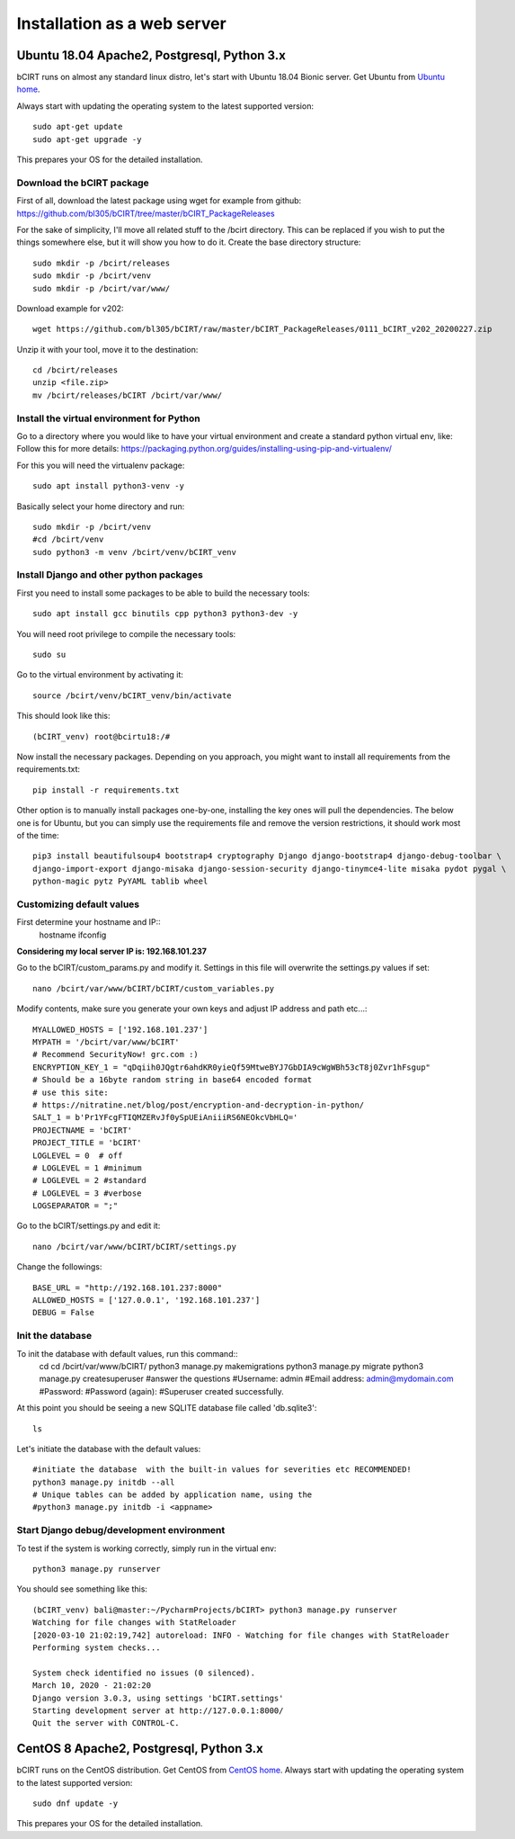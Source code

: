****************************
Installation as a web server
****************************


Ubuntu 18.04 Apache2, Postgresql, Python 3.x
~~~~~~~~~~~~~~~~~~~~~~~~~~~~~~~~~~~~~~~~~~~~

bCIRT runs on almost any standard linux distro, let's start with Ubuntu 18.04 Bionic server.
Get Ubuntu from `Ubuntu home <https://ubuntu.com/#download>`_.

Always start with updating the operating system to the latest
supported version::

    sudo apt-get update
    sudo apt-get upgrade -y

This prepares your OS for the detailed installation.

Download the bCIRT package
--------------------------

First of all, download the latest package using wget for example from github:
https://github.com/bl305/bCIRT/tree/master/bCIRT_PackageReleases

For the sake of simplicity, I'll move all related stuff to the /bcirt directory. This can be replaced if you wish to
put the things somewhere else, but it will show you how to do it.
Create the base directory structure::

    sudo mkdir -p /bcirt/releases
    sudo mkdir -p /bcirt/venv
    sudo mkdir -p /bcirt/var/www/


Download example for v202::

    wget https://github.com/bl305/bCIRT/raw/master/bCIRT_PackageReleases/0111_bCIRT_v202_20200227.zip

Unzip it with your tool, move it to the destination::

    cd /bcirt/releases
    unzip <file.zip>
    mv /bcirt/releases/bCIRT /bcirt/var/www/

Install the virtual environment for Python
------------------------------------------

Go to a directory where you would like to have your virtual environment and create a standard python virtual env, like:
Follow this for more details: https://packaging.python.org/guides/installing-using-pip-and-virtualenv/

For this you will need the virtualenv package::

    sudo apt install python3-venv -y

Basically select your home directory and run::

    sudo mkdir -p /bcirt/venv
    #cd /bcirt/venv
    sudo python3 -m venv /bcirt/venv/bCIRT_venv

Install Django and other python packages
----------------------------------------

First you need to install some packages to be able to build the necessary tools::

    sudo apt install gcc binutils cpp python3 python3-dev -y

You will need root privilege to compile the necessary tools::

    sudo su

Go to the virtual environment by activating it::

    source /bcirt/venv/bCIRT_venv/bin/activate

This should look like this::

    (bCIRT_venv) root@bcirtu18:/#

Now install the necessary packages.
Depending on you approach, you might want to install all requirements from the requirements.txt::

    pip install -r requirements.txt

Other option is to manually install packages one-by-one, installing the key ones will pull the dependencies.
The below one is for Ubuntu, but you can simply use the requirements file and remove the version restrictions,
it should work most of the time::

    pip3 install beautifulsoup4 bootstrap4 cryptography Django django-bootstrap4 django-debug-toolbar \
    django-import-export django-misaka django-session-security django-tinymce4-lite misaka pydot pygal \
    python-magic pytz PyYAML tablib wheel

Customizing default values
--------------------------

First determine your hostname and IP::
    hostname
    ifconfig

**Considering my local server IP is: 192.168.101.237**

Go to the bCIRT/custom_params.py and modify it. Settings in this file will overwrite the settings.py values if set::

    nano /bcirt/var/www/bCIRT/bCIRT/custom_variables.py

Modify contents, make sure you generate your own keys and adjust IP address and path etc...::

    MYALLOWED_HOSTS = ['192.168.101.237']
    MYPATH = '/bcirt/var/www/bCIRT'
    # Recommend SecurityNow! grc.com :)
    ENCRYPTION_KEY_1 = "qDqiih0JQgtr6ahdKR0yieQf59MtweBYJ7GbDIA9cWgWBh53cT8j0Zvr1hFsgup"
    # Should be a 16byte random string in base64 encoded format
    # use this site:
    # https://nitratine.net/blog/post/encryption-and-decryption-in-python/
    SALT_1 = b'Pr1YFcgFTIQMZERvJf0ySpUEiAniiiRS6NEOkcVbHLQ='
    PROJECTNAME = 'bCIRT'
    PROJECT_TITLE = 'bCIRT'
    LOGLEVEL = 0  # off
    # LOGLEVEL = 1 #minimum
    # LOGLEVEL = 2 #standard
    # LOGLEVEL = 3 #verbose
    LOGSEPARATOR = ";"

Go to the bCIRT/settings.py and edit it::

    nano /bcirt/var/www/bCIRT/bCIRT/settings.py

Change the followings::

    BASE_URL = "http://192.168.101.237:8000"
    ALLOWED_HOSTS = ['127.0.0.1', '192.168.101.237']
    DEBUG = False

Init the database
-----------------

To init the database with default values, run this command::
    cd cd /bcirt/var/www/bCIRT/
    python3 manage.py makemigrations
    python3 manage.py migrate
    python3 manage.py createsuperuser
    #answer the questions
    #Username: admin
    #Email address: admin@mydomain.com
    #Password:
    #Password (again):
    #Superuser created successfully.

At this point you should be seeing a new SQLITE database file called 'db.sqlite3'::

    ls

Let's initiate the database with the default values::

    #initiate the database  with the built-in values for severities etc RECOMMENDED!
    python3 manage.py initdb --all
    # Unique tables can be added by application name, using the
    #python3 manage.py initdb -i <appname>

Start Django debug/development environment
------------------------------------------
To test if the system is working correctly, simply run in the virtual env::

    python3 manage.py runserver

You should see something like this::

    (bCIRT_venv) bali@master:~/PycharmProjects/bCIRT> python3 manage.py runserver
    Watching for file changes with StatReloader
    [2020-03-10 21:02:19,742] autoreload: INFO - Watching for file changes with StatReloader
    Performing system checks...

    System check identified no issues (0 silenced).
    March 10, 2020 - 21:02:20
    Django version 3.0.3, using settings 'bCIRT.settings'
    Starting development server at http://127.0.0.1:8000/
    Quit the server with CONTROL-C.




CentOS 8 Apache2, Postgresql, Python 3.x
~~~~~~~~~~~~~~~~~~~~~~~~~~~~~~~~~~~~~~~~~~~~

bCIRT runs on the CentOS distribution.
Get CentOS from `CentOS home <https://www.centos.org/>`_.
Always start with updating the operating system to the latest
supported version::

    sudo dnf update -y

This prepares your OS for the detailed installation.

